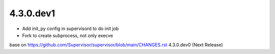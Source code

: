 4.3.0.dev1
-------------------------
- Add init_py config in supervisord to do init job
- Fork to create subprocess, not only execve

base on https://github.com/Supervisor/supervisor/blob/main/CHANGES.rst 4.3.0.dev0 (Next Release)

